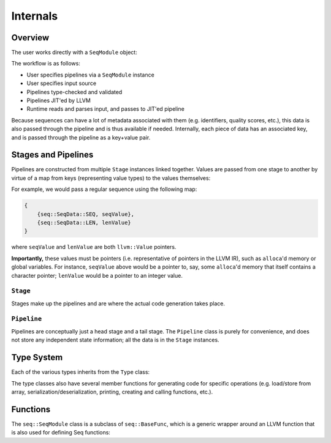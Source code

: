 Internals
=========

Overview
--------

The user works directly with a ``SeqModule`` object:

.. cpp:class:: seq::SeqModule

The workflow is as follows:

- User specifies pipelines via a ``SeqModule`` instance
- User specifies input source
- Pipelines type-checked and validated
- Pipelines JIT'ed by LLVM
- Runtime reads and parses input, and passes to JIT'ed pipeline

Because sequences can have a lot of metadata associated with them (e.g. identifiers, quality scores, etc.), this data is also passed through the pipeline and is thus available if needed. Internally, each piece of data has an associated key, and is passed through the pipeline as a key+value pair.

Stages and Pipelines
--------------------

Pipelines are constructed from multiple ``Stage`` instances linked together. Values are passed from one stage to another by virtue of a map from keys (representing value types) to the values themselves:

.. cpp:enum:: seq::SeqData

.. cpp:type:: seq::ValMap = std::shared_ptr<std::map<seq::SeqData, llvm::Value*>>

For example, we would pass a regular sequence using the following map:

.. code-block:: c++

    {
        {seq::SeqData::SEQ, seqValue},
        {seq::SeqData::LEN, lenValue}
    }

where ``seqValue`` and ``lenValue`` are both ``llvm::Value`` pointers.

**Importantly,** these values must be pointers (i.e. representative of pointers in the LLVM IR), such as ``alloca``'d memory or global variables. For instance, ``seqValue`` above would be a pointer to, say, some ``alloca``'d memory that itself contains a character pointer; ``lenValue`` would be a pointer to an integer value.

``Stage``
~~~~~~~~~

Stages make up the pipelines and are where the actual code generation takes place.

.. cpp:class:: seq::Stage

    Stage class

.. cpp:member:: seq::SeqModule* seq::Stage::base

   The ``SeqModule`` instance associated with this stage

.. cpp:member:: bool seq::Stage::added

    Whether this stage has been added in any pipeline to any ``SeqModule``

.. cpp:member:: seq::types::Type* seq::Stage::in

    Stage input type

.. cpp:member:: seq::types::Type* seq::Stage::out

    Stage output type

.. cpp:member:: seq::Stage* seq::Stage::prev

    Pointer to previous stage

.. cpp:member:: std::vector<seq::Stage*> seq::Stage::nexts

    Vector of subsequent stages actually linked to this stage

.. cpp:member:: std::string seq::Stage::name

    Name of this stage (primarily for debugging)

.. cpp:member:: llvm::BasicBlock* seq::Stage::block

    The block to which this stage will be compiled

.. cpp:member:: llvm::BasicBlock* seq::Stage::after

    The block following ``block``

.. cpp:member:: seq::ValMap seq::Stage::outs

    Map of all output values for this stage

.. cpp:function:: virtual void seq::Stage::codegen(llvm::Module *module)

    Generates LLVM IR for this stage and for subsequent stages.

.. cpp:function:: virtual void seq::Stage::finalize(llvm::ExecutionEngine *eng)

    Performs any finalization actions on the LLVM execution engine (e.g. adding flobal mappings to call external functions).

``Pipeline``
~~~~~~~~~~~~

Pipelines are conceptually just a head stage and a tail stage. The ``Pipeline`` class is purely for convenience, and does not store any independent state information; all the data is in the ``Stage`` instances.

.. cpp:class:: seq::Pipeline

    Pipeline class

.. cpp:member:: seq::Stage* seq::Pipeline::head

    Head of this pipeline

.. cpp:member:: seq::Stage* seq::Pipeline::tail

    Tail of this pipeline (rightmost in the case of branching)

Type System
-----------

Each of the various types inherits from the ``Type`` class:

.. cpp:class:: seq::types::Type

    Type class

.. cpp:member:: std::string seq::types::Type::name

    Name of this type

.. cpp:member:: seq::types::Type* seq::types::Type::parent

    Parent of this type

.. cpp:member:: seq::SeqData seq::types::Type::key

    Key associated with this type

The type classes also have several member functions for generating code for specific operations (e.g. load/store from array, serialization/deserialization, printing, creating and calling functions, etc.).

Functions
---------

The ``seq::SeqModule`` class is a subclass of ``seq::BaseFunc``, which is a generic wrapper around an LLVM function that is also used for defining Seq functions:

.. cpp:class:: seq::BaseFunc

    General function base class

.. cpp:member:: llvm::Module* seq::BaseFunc::module

    LLVM module associated with this function

.. cpp:member:: llvm::BasicBlock* seq::BaseFunc::initBlock

    Block to be executed *once* (over all invocations) at the start of the function

.. cpp:member:: llvm::BasicBlock* seq::BaseFunc::preambleBlock

    First block in the function; this is where (for example) ``alloca`` should go

.. cpp:function:: virtual seq::types::Type* seq::BaseFunc::getInType() const

    Function input type

.. cpp:function:: virtual seq::types::Type* seq::BaseFunc::getOutType() const

    Function output type
